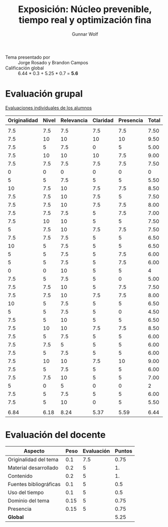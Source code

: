 #+title: Exposición: Núcleo prevenible, tiempo real y optimización fina
#+author: Gunnar Wolf

- Tema presentado por :: Jorge Rosado y Brandon Campos
- Calificación global :: 6.44 * 0.3 + 5.25 * 0.7 = *5.6*

* Evaluación grupal

[[./evaluacion_alumnos.pdf][Evaluaciones individuales de los alumnos]]

|--------------+-------+------------+----------+-----------+-------|
| Originalidad | Nivel | Relevancia | Claridad | Presencia | Total |
|--------------+-------+------------+----------+-----------+-------|
|              |       |            |          |           |       |
|          7.5 |   7.5 |        7.5 |      7.5 |       7.5 |  7.50 |
|          7.5 |    10 |         10 |       10 |        10 |  9.50 |
|          7.5 |     5 |        7.5 |        0 |         5 |  5.00 |
|          7.5 |    10 |         10 |       10 |       7.5 |  9.00 |
|          7.5 |   7.5 |        7.5 |      7.5 |       7.5 |  7.50 |
|            0 |     0 |          0 |        0 |         0 |     0 |
|            5 |     5 |        7.5 |        5 |         5 |  5.50 |
|           10 |   7.5 |         10 |      7.5 |       7.5 |  8.50 |
|          7.5 |   7.5 |         10 |      7.5 |         5 |  7.50 |
|          7.5 |   7.5 |         10 |      7.5 |       7.5 |  8.00 |
|          7.5 |   7.5 |        7.5 |        5 |       7.5 |  7.00 |
|          7.5 |    10 |         10 |        5 |         5 |  7.50 |
|            5 |   7.5 |         10 |      7.5 |       7.5 |  7.50 |
|          7.5 |   7.5 |        7.5 |        5 |         5 |  6.50 |
|           10 |     5 |        7.5 |        5 |         5 |  6.50 |
|            5 |     5 |        7.5 |        5 |       7.5 |  6.00 |
|            5 |     5 |        7.5 |        5 |       7.5 |  6.00 |
|            0 |     0 |         10 |        5 |         5 |     4 |
|          7.5 |     5 |        7.5 |        5 |         0 |  5.00 |
|          7.5 |   7.5 |         10 |        5 |       7.5 |  7.50 |
|          7.5 |   7.5 |         10 |      7.5 |       7.5 |  8.00 |
|           10 |     5 |        7.5 |        5 |         5 |  6.50 |
|            5 |     5 |        7.5 |        5 |         0 |  4.50 |
|          7.5 |     5 |         10 |        5 |         5 |  6.50 |
|          7.5 |    10 |         10 |      7.5 |       7.5 |  8.50 |
|          7.5 |     5 |        7.5 |        5 |         5 |  6.00 |
|          7.5 |   7.5 |          5 |        5 |         5 |  6.00 |
|          7.5 |     5 |        7.5 |        5 |         5 |  6.00 |
|          7.5 |    10 |         10 |      7.5 |        10 |  9.00 |
|          7.5 |     5 |        7.5 |        5 |         5 |  6.00 |
|          7.5 |   7.5 |         10 |        5 |         5 |  7.00 |
|            5 |     0 |          5 |        0 |         0 |     2 |
|          7.5 |     5 |        7.5 |        5 |         5 |  6.00 |
|          7.5 |     5 |         10 |        0 |         5 |  5.50 |
|              |       |            |          |           |       |
|--------------+-------+------------+----------+-----------+-------|
|         6.84 |  6.18 |       8.24 |     5.37 |      5.59 |  6.44 |
|--------------+-------+------------+----------+-----------+-------|
#+TBLFM: @>$1..@>$6=vmean(@II..@III-1); f-2::@3$>..@>>>$>=vmean($1..$5); f-2

* Evaluación del docente

| *Aspecto*              | *Peso* | *Evaluación* | *Puntos* |
|------------------------+--------+--------------+----------|
| Originalidad del tema  |    0.1 |          7.5 |     0.75 |
| Material desarrollado  |    0.2 |            5 |       1. |
| Contenido              |    0.2 |            5 |       1. |
| Fuentes bibliográficas |    0.1 |            5 |      0.5 |
| Uso del tiempo         |    0.1 |            5 |      0.5 |
| Dominio del tema       |   0.15 |            5 |     0.75 |
| Presencia              |   0.15 |            5 |     0.75 |
|------------------------+--------+--------------+----------|
| *Global*               |        |              |     5.25 |
#+TBLFM: @<<$4..@>>$4=$2*$3::$4=vsum(@<<..@>>);f-2
